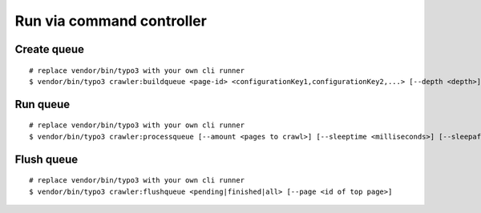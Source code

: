 .. ==================================================
.. FOR YOUR INFORMATION
.. --------------------------------------------------
.. -*- coding: utf-8 -*- with BOM.

.. ==================================================
.. DEFINE SOME TEXTROLES
.. --------------------------------------------------
.. role::   underline
.. role::   typoscript(code)
.. role::   ts(typoscript)
   :class:  typoscript
.. role::   php(code)
.. _command-controller:

Run via command controller
^^^^^^^^^^^^^^^^^^^^^^^^^^

Create queue
------------

::

   # replace vendor/bin/typo3 with your own cli runner
   $ vendor/bin/typo3 crawler:buildqueue <page-id> <configurationKey1,configurationKey2,...> [--depth <depth>] [--number <number>] [--mode <exec|queue|url>]

Run queue
---------

::

   # replace vendor/bin/typo3 with your own cli runner
   $ vendor/bin/typo3 crawler:processqueue [--amount <pages to crawl>] [--sleeptime <milliseconds>] [--sleepafter <seconds>]

Flush queue
-----------

::

   # replace vendor/bin/typo3 with your own cli runner
   $ vendor/bin/typo3 crawler:flushqueue <pending|finished|all> [--page <id of top page>]
